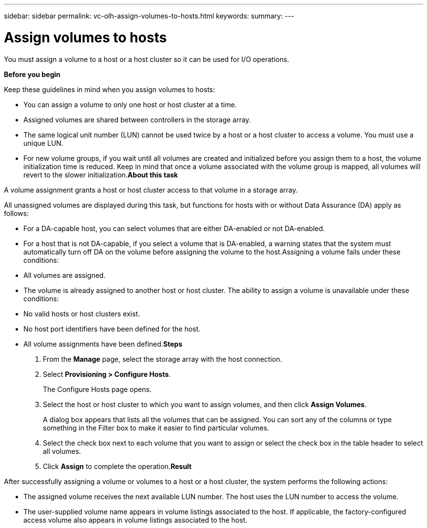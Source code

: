 ---
sidebar: sidebar
permalink: vc-olh-assign-volumes-to-hosts.html
keywords:
summary:
---

= Assign volumes to hosts
:hardbreaks:
:nofooter:
:icons: font
:linkattrs:
:imagesdir: ./media/

//
// This file was created with NDAC Version 2.0 (August 17, 2020)
//
// 2022-03-25 16:38:48.270814
//

[.lead]
You must assign a volume to a host or a host cluster so it can be used for I/O operations.

*Before you begin*

Keep these guidelines in mind when you assign volumes to hosts:

* You can assign a volume to only one host or host cluster at a time.
* Assigned volumes are shared between controllers in the storage array.
* The same logical unit number (LUN) cannot be used twice by a host or a host cluster to access a volume. You must use a unique LUN.
* For new volume groups, if you wait until all volumes are created and initialized before you assign them to a host, the volume initialization time is reduced. Keep in mind that once a volume associated with the volume group is mapped, all volumes will revert to the slower initialization.*About this task*

A volume assignment grants a host or host cluster access to that volume in a storage array.

All unassigned volumes are displayed during this task, but functions for hosts with or without Data Assurance (DA) apply as follows:

* For a DA-capable host, you can select volumes that are either DA-enabled or not DA-enabled.
* For a host that is not DA-capable, if you select a volume that is DA-enabled, a warning states that the system must automatically turn off DA on the volume before assigning the volume to the host.Assigning a volume fails under these conditions:

* All volumes are assigned.
* The volume is already assigned to another host or host cluster. The ability to assign a volume is unavailable under these conditions:

* No valid hosts or host clusters exist.
* No host port identifiers have been defined for the host.
* All volume assignments have been defined.*Steps*

. From the *Manage* page, select the storage array with the host connection.
. Select *Provisioning > Configure Hosts*. 
+
The Configure Hosts page opens.

. Select the host or host cluster to which you want to assign volumes, and then click *Assign Volumes*.
+
A dialog box appears that lists all the volumes that can be assigned. You can sort any of the columns or type something in the Filter box to make it easier to find particular volumes.

. Select the check box next to each volume that you want to assign or select the check box in the table header to select all volumes.
. Click *Assign* to complete the operation.*Result*

After successfully assigning a volume or volumes to a host or a host cluster, the system performs the following actions:

* The assigned volume receives the next available LUN number. The host uses the LUN number to access the volume.
* The user-supplied volume name appears in volume listings associated to the host. If applicable, the factory-configured access volume also appears in volume listings associated to the host.
